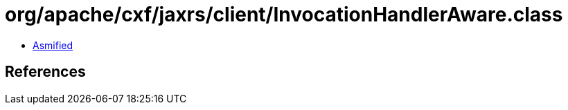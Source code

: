 = org/apache/cxf/jaxrs/client/InvocationHandlerAware.class

 - link:InvocationHandlerAware-asmified.java[Asmified]

== References

